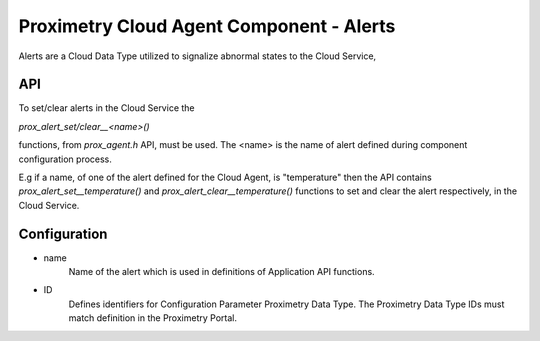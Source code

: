 =========================================
Proximetry Cloud Agent Component - Alerts
=========================================

Alerts are a Cloud Data Type utilized to signalize abnormal states to the Cloud Service,

API
---
To set/clear alerts in the Cloud Service the

`prox_alert_set/clear__<name>()`

functions, from `prox_agent.h` API, must be used.
The <name> is the name of alert defined during component configuration process.

E.g if a name, of one of the alert defined for the Cloud Agent, is "temperature" then
the API contains `prox_alert_set__temperature()` and  `prox_alert_clear__temperature()` functions to set and clear the alert respectively, in the Cloud Service.


Configuration
-------------
* name
    Name of the alert which is used in definitions of Application API functions.
* ID
    Defines identifiers for Configuration Parameter Proximetry Data Type. The Proximetry Data Type IDs must match definition in the Proximetry Portal.
